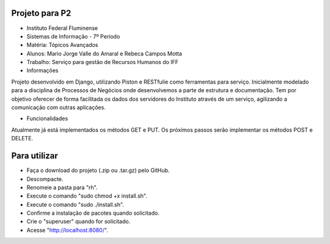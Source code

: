 Projeto para P2
---------------

* Instituto Federal Fluminense
* Sistemas de Informação - 7º Período
* Matéria: Tópicos Avançados
* Alunos: Mario Jorge Valle do Amaral e Rebeca Campos Motta
* Trabalho: Serviço para gestão de Recursos Humanos do IFF

* Informações
Projeto desenvolvido em Django, utilizando Piston e RESTfulie como ferramentas para serviço. Inicialmente modelado para a disciplina de Processos de Negócios onde desenvolvemos a parte de estrutura e documentação. Tem por objetivo oferecer de forma facilitada os dados dos servidores do Instituto através de um serviço, agilizando a comunicação com outras aplicações. 

* Funcionalidades
Atualmente já está implementados os métodos GET e PUT. Os próximos passos serão implementar os métodos POST e DELETE.

Para utilizar
-------------

- Faça o download do projeto (.zip ou .tar.gz) pelo GitHub.
- Descompacte.
- Renomeie a pasta para "rh".
- Execute o comando "sudo chmod +x install.sh".
- Execute o comando "sudo ./install.sh".
- Confirme a instalação de pacotes quando solicitado.
- Crie o "superuser" quando for solicitado.
- Acesse "http://localhost:8080/".
